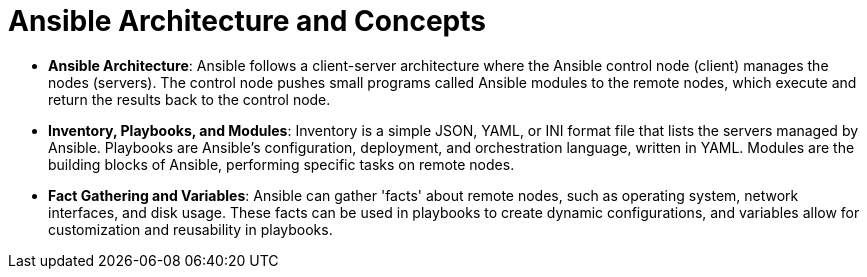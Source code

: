 #  Ansible Architecture and Concepts

- **Ansible Architecture**: Ansible follows a client-server architecture where the Ansible control node (client) manages the nodes (servers). The control node pushes small programs called Ansible modules to the remote nodes, which execute and return the results back to the control node.

  - **Inventory, Playbooks, and Modules**: Inventory is a simple JSON, YAML, or INI format file that lists the servers managed by Ansible. Playbooks are Ansible's configuration, deployment, and orchestration language, written in YAML. Modules are the building blocks of Ansible, performing specific tasks on remote nodes.

  - **Fact Gathering and Variables**: Ansible can gather 'facts' about remote nodes, such as operating system, network interfaces, and disk usage. These facts can be used in playbooks to create dynamic configurations, and variables allow for customization and reusability in playbooks.